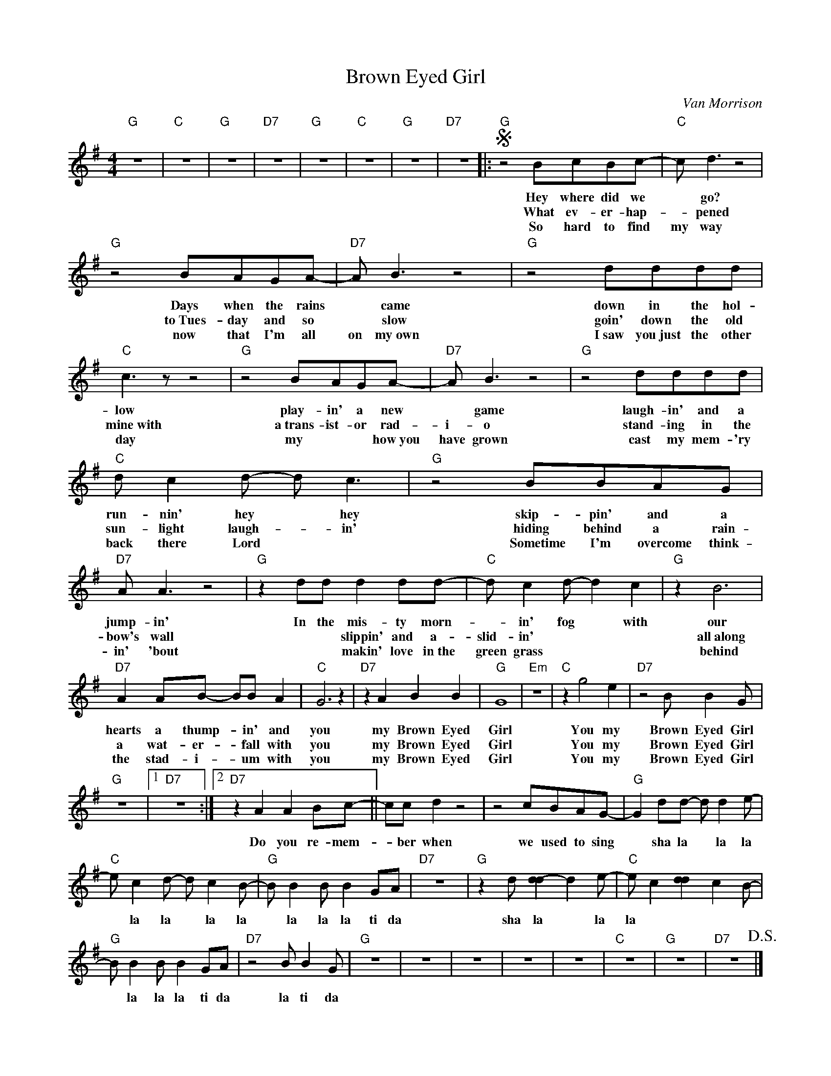 X:1
T:Brown Eyed Girl
C:Van Morrison
Z:All Rights Reserved
L:1/8
M:4/4
K:G
V:1 treble 
%%MIDI program 40
V:1
"G" z8 |"C" z8 |"G" z8 |"D7" z8 |"G" z8 |"C" z8 |"G" z8 |"D7" z8 |:S"G" z4 BcBc- |"C" c d3 z4 | %10
w: ||||||||Hey where did we|* go?|
w: ||||||||What ev- er- hap-|* pened|
w: ||||||||So hard to find|my way|
"G" z4 BAGA- |"D7" A B3 z4 |"G" z4 dddd |"C" c3 z z4 |"G" z4 BAGA- |"D7" A B3 z4 |"G" z4 dddd | %17
w: Days when the rains|* came|down in the hol-|low|play- in' a new|* game|laugh- in' and a|
w: to~Tues- day and so|* slow|goin' down the old|mine~with|a~trans- ist- or rad-|i- o|stand- ing in the|
w: now that I'm all|on my~own|I~saw you~just the other|day|my * * how~you|have grown|cast my mem- 'ry|
"C" d c2 d- d c3 |"G" z4 BBAG |"D7" A A3 z4 |"G" z2 dd d2 dd- |"C" d c2 d- d2 c2 |"G" z2 B6 | %23
w: run- nin' hey * hey|skip- pin' and a|jump- in'|In the mis- ty morn-|* in' fog * with|our|
w: sun- light laugh- * in'|hiding behind a rain-|bow's wall|* * slippin' and a-|slid- in' * * *|all~along|
w: back there Lord * *|Sometime I'm overcome think-|in' 'bout|* * makin' love in~the|green grass * * *|behind|
"D7" A2 AB- BB A2 |"C" G6 z2 |"D7" z2 A2 B2 B2 |"G" G8 |"Em" z8 |"C" z2 g4 e2 |"D7" z4 B B2 G | %30
w: hearts a thump- * in' and|you|my Brown Eyed|Girl||You my|Brown Eyed Girl|
w: a wat- er- * fall with|you|my Brown Eyed|Girl||You my|Brown Eyed Girl|
w: the stad- i- * um with|you|my Brown Eyed|Girl||You my|Brown Eyed Girl|
"G" z8 |1"D7" z8 :|2"D7" z2 A2 A2 Bc- || cc d2 z4 | z4 cBAG- |"G" G2 dd- d d2 e- | %36
w: ||Do you re- mem-|* ber when|we used to sing|* sha la * la la|
w: ||||||
w: ||||||
"C" e c2 d- d c2 B- |"G" B B2 B B2 GA |"D7" z8 |"G" z2 d[d-d]2 d2 e- |"C" e c2 [d-d]2 c2 B- | %41
w: * la la * la la|* la la la ti da||sha la * la la|* la la * la la|
w: |||||
w: |||||
"G" B B2 B B2 GA |"D7" z4 B B2 G |"G" z8 | z8 | z8 | z8 | z8 |"C" z8 |"G" z8 |"D7" z8!D.S.! |] %51
w: * la la la ti da|la ti da|||||||||
w: ||||||||||
w: ||||||||||

